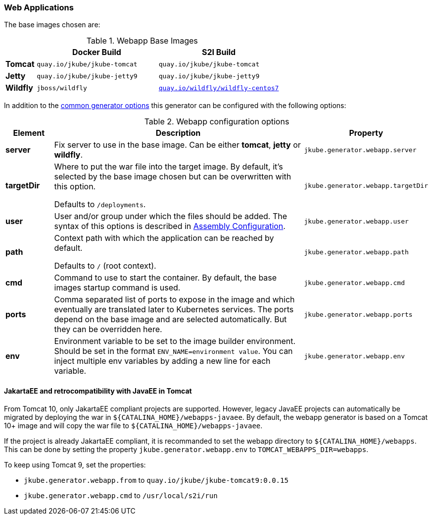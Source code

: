 [[generator-webapp]]
=== Web Applications
ifeval::["{goal-prefix}" == "oc"]
:doc-openshift:
endif::[]
ifeval::["{task-prefix}" == "oc"]
:doc-openshift:
endif::[]
ifeval::["{plugin-type}" == "maven"]
The `webapp` generator tries to detect WAR builds and selects a base servlet container image based on the configuration found in the `pom.xml`:

* A **Tomcat** base image is selected by default,
`tomcat7-maven-plugin` or `tomcat8-maven-plugin` is present or when a `META-INF/context.xml` could be found in the classes directory.
* A **Jetty** base image is selected when a `jetty-maven-plugin` is present or one of the files `WEB-INF/jetty-web.xml` or `WEB-INF/jetty-logging.properties` is found.
* A **Wildfly** base image is chosen for a given `jboss-as-maven-plugin` or `wildfly-maven-plugin` or when a Wildfly specific deployment descriptor like `jboss-web.xml` is found.

endif::[]
ifeval::["{plugin-type}" == "gradle"]
The `webapp` generator tries to detect WAR builds and selects a base servlet container image based on the configuration found in the `build.gradle`:

* A **Tomcat** base image is selected by default.
* A **Jetty** base image is selected when one of the files `WEB-INF/jetty-web.xml` or `WEB-INF/jetty-logging.properties` is found.
* A **Wildfly** base image is chosen when a Wildfly specific deployment descriptor like `jboss-web.xml` is found.

endif::[]

The base images chosen are:

[[generator-webapp-from]]
.Webapp Base Images
[cols="1,4,4"]
|===
| | Docker Build | S2I Build

| *Tomcat*
| `quay.io/jkube/jkube-tomcat`
| `quay.io/jkube/jkube-tomcat`

| *Jetty*
| `quay.io/jkube/jkube-jetty9`
| `quay.io/jkube/jkube-jetty9`

| *Wildfly*
| `jboss/wildfly`
| https://github.com/wildfly/wildfly-s2i[`quay.io/wildfly/wildfly-centos7`]
|===

In addition to the  <<generator-options-common, common generator options>> this generator can be configured with the following options:

.Webapp configuration options
[cols="1,6,1"]
|===
| Element | Description | Property

| *server*
| Fix server to use in the base image. Can be either **tomcat**, **jetty** or **wildfly**.
| `jkube.generator.webapp.server`

| *targetDir*
| Where to put the war file into the target image. By default, it's selected by the base image chosen but can be
  overwritten with this option.

  Defaults to `/deployments`.
| `jkube.generator.webapp.targetDir`

| *user*
| User and/or group under which the files should be added. The syntax of this options is described in
  <<config-image-build-assembly, Assembly Configuration>>.
| `jkube.generator.webapp.user`

| *path*
| Context path with which the application can be reached by default.

  Defaults to `/` (root context).
| `jkube.generator.webapp.path`

| *cmd*
| Command to use to start the container. By default, the base images startup command is used.
| `jkube.generator.webapp.cmd`

| *ports*
| Comma separated list of ports to expose in the image and which eventually are translated later to Kubernetes services.
  The ports depend on the base image and are selected automatically. But they can be overridden here.
| `jkube.generator.webapp.ports`

| *env*
| Environment variable to be set to the image builder environment. Should be set in the format `ENV_NAME=environment value`. You can inject multiple env variables by adding a new line for each variable.

ifdef::doc-openshift[]
This may be required for Wildfly webapp s2i build to compose a `WildFly` server with Galleon layers. See https://docs.wildfly.org/21/Galleon_Guide.html#wildfly_foundational_galleon_layers and https://github.com/wildfly/wildfly-s2i#environment-variables-to-be-used-at-s2i-build-time/.
endif::[]
| `jkube.generator.webapp.env`
|===


==== JakartaEE and retrocompatibility with JavaEE in Tomcat
From Tomcat 10, only JakartaEE compliant projects are supported. However, legacy JavaEE projects can automatically be migrated by deploying the war in `${CATALINA_HOME}/webapps-javaee`. By default, the webapp generator is based on a Tomcat 10+ image and will copy the war file to `${CATALINA_HOME}/webapps-javaee`.

If the project is already JakartaEE compliant, it is recommanded to set the webapp directory to `${CATALINA_HOME}/webapps`. This can be done by setting the property `jkube.generator.webapp.env` to `TOMCAT_WEBAPPS_DIR=webapps`.

To keep using Tomcat 9, set the properties:

* `jkube.generator.webapp.from` to `quay.io/jkube/jkube-tomcat9:0.0.15`
* `jkube.generator.webapp.cmd` to `/usr/local/s2i/run`
ifdef::doc-openshift[]
* `jkube.generator.webapp.supportsS2iBuild` to `true`
endif::[]


